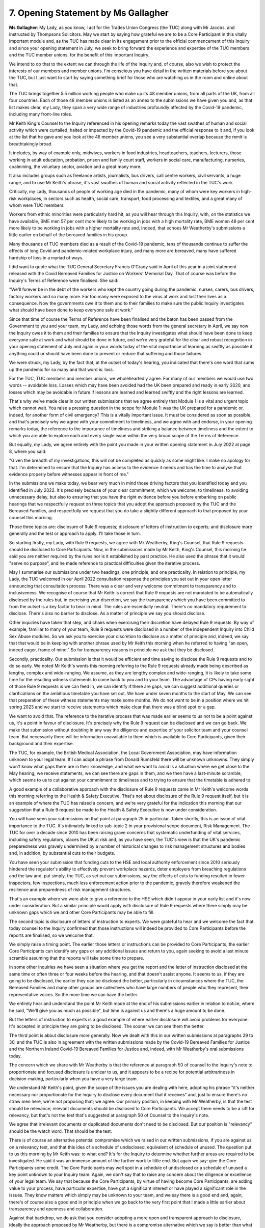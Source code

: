 7. Opening Statement by Ms Gallagher
=====================================

**Ms Gallagher**: My Lady, as you know, I act for the Trades Union Congress (the TUC) along with Mr Jacobs, and instructed by Thompsons Solicitors. May we start by saying how grateful we are to be a Core Participant in this vitally important module and, as the TUC has made clear in its engagement prior to the official commencement of this Inquiry and since your opening statement in July, we seek to bring forward the experience and expertise of the TUC members and the TUC member unions, for the benefit of this important Inquiry.

We intend to do that to the extent we can through the life of the Inquiry and, of course, also we wish to protect the interests of our members and member unions. I'm conscious you have detail in the written materials before you about the TUC, but I just want to start by saying something brief for those who are watching us in the room and online about that.

The TUC brings together 5.5 million working people who make up its 48 member unions, from all parts of the UK, from all four countries. Each of those 48 member unions is listed as an annex to the submissions we have given you and, as that list makes clear, my Lady, they span a very wide range of industries profoundly affected by the Covid-19 pandemic, including many front-line roles.

Mr Keith King's Counsel to the Inquiry referenced in his opening remarks today the vast swathes of human and social activity which were curtailed, halted or impacted by the Covid-19 pandemic and the official response to it and, if you look at the list that he gave and you look at the 48 member unions, you see a very substantial overlap because the remit is breathtakingly broad.

It includes, by way of example only, midwives, workers in food industries, headteachers, teachers, lecturers, those working in adult education, probation, prison and family court staff, workers in social care, manufacturing, nurseries, coalmining, the voluntary sector, aviation and a great many more.

It also includes groups such as freelance artists, journalists, bus drivers, call centre workers, civil servants, a huge range, and to use Mr Keith's phrase, it's vast swathes of human and social activity reflected in the TUC's work.

Critically, my Lady, thousands of people of working age died in the pandemic, many of whom were key workers in high-risk workplaces, in sectors such as health, social care, transport, food processing and textiles, and a great many of whom were TUC members.

Workers from ethnic minorities were particularly hard hit, as you will hear through this Inquiry, with, on the statistics we have available, BME men 57 per cent more likely to be working in jobs with a high mortality rate, BME women 48 per cent more likely to be working in jobs with a higher mortality rate and, indeed, that echoes Mr Weatherby's submissions a little earlier on behalf of the bereaved families in his group.

Many thousands of TUC members died as a result of the Covid-19 pandemic, tens of thousands continue to suffer the effects of long Covid and pandemic-related workplace injury, and many more are bereaved, many have suffered hardship of loss in a myriad of ways.

I did want to quote what the TUC General Secretary Francis O'Grady said in April of this year in a joint statement released with the Covid Bereaved Families for Justice on Workers' Memorial Day. That of course was before the Inquiry's Terms of Reference were finalised. She said:

"We'll forever be in the debt of the workers who kept the country going during the pandemic: nurses, carers, bus drivers, factory workers and so many more. Far too many were exposed to the virus at work and lost their lives as a consequence. Now the governments owe it to them and to their families to make sure the public Inquiry investigates what should have been done to keep everyone safe at work."

Since that time of course the Terms of Reference have been finalised and the baton has been passed from the Government to you and your team, my Lady, and echoing those words from the general secretary in April, we say now the Inquiry owes it to them and their families to ensure that the Inquiry investigates what should have been done to keep everyone safe at work and what should be done in future, and we're very grateful for the clear and robust recognition in your opening statement of July and again in your words today of the vital importance of learning as swiftly as possible if anything could or should have been done to prevent or reduce that suffering and those failures.

We were struck, my Lady, by the fact that, at the outset of today's hearing, you indicated that there's one word that sums up the pandemic for so many and that word is: loss.

For the TUC, TUC members and member unions, we wholeheartedly agree. For many of our members we would use two words -- avoidable loss. Losses which may have been avoided had the UK been prepared and ready in early 2020, and losses which may be avoidable in future if lessons are learned and learned swiftly and the right lessons are learned.

That's why we've made clear in our written submissions that we agree entirely that Module 1 is a vital and urgent topic which cannot wait. You raise a pressing question in the scope for Module 1: was the UK prepared for a pandemic or, indeed, for another form of civil emergency? This is a vitally important issue. It must be considered as soon as possible, and that's precisely why we agree with your commitment to timeliness, and we agree with and endorse, in your opening remarks today, the reference to the importance of timeliness and striking a balance between timeliness and the extent to which you are able to explore each and every single issue within the very broad scope of the Terms of Reference.

But equally, my Lady, we agree entirely with the point you made in your written opening statement in July 2022 at page 8, where you said:

"Given the breadth of my investigations, this will not be completed as quickly as some might like. I make no apology for that. I'm determined to ensure that the Inquiry has access to the evidence it needs and has the time to analyse that evidence properly before witnesses appear in front of me."

In the submissions we make today, we bear very much in mind those driving factors that you identified today and you identified in July 2022. It's precisely because of your clear commitment, which we welcome, to timeliness, to avoiding unnecessary delay, but also to ensuring that you have the right evidence before you before embarking on public hearings that we respectfully request on three topics that you adopt the approach proposed by the TUC and the Bereaved Families, and respectfully we request that you do take a slightly different approach to that proposed by your counsel this morning.

Those three topics are: disclosure of Rule 9 requests; disclosure of letters of instruction to experts; and disclosure more generally and the test or approach to apply. I'll take those in turn.

So starting firstly, my Lady, with Rule 9 requests, we agree with Mr Weatherby, King's Counsel, that Rule 9 requests should be disclosed to Core Participants. Now, in the submissions made by Mr Keith, King's Counsel, this morning he said you are neither required by the rules nor is it established by past practice. He also used the phrase that it would "serve no purpose", and he made reference to practical difficulties given the iterative process.

May I summarise our submissions under two headings, one principle, and one practicality. In relation to principle, my Lady, the TUC welcomed in our April 2022 consultation response the principles you set out in your open letter announcing that consultation process. There was a clear and very welcome commitment to transparency and to inclusiveness. We recognise of course that Mr Keith is correct that Rule 9 requests are not mandated to be automatically disclosed by the rules but, in exercising your discretion, we say the transparency which you have been committed to from the outset is a key factor to bear in mind. The rules are essentially neutral. There's no mandatory requirement to disclose. There's also no barrier to disclose. As a matter of principle we say you should disclose.

Other inquiries have taken that step, and chairs when exercising their discretion have delayed Rule 9 requests. By way of example, familiar to many of your team, Rule 9 requests were disclosed in a number of the independent Inquiry into Child Sex Abuse modules. So we ask you to exercise your discretion to disclose as a matter of principle and, indeed, we say that that would be in keeping with another phrase used by Mr Keith this morning when he referred to having "an open, indeed eager, frame of mind." So for transparency reasons in principle we ask that they be disclosed.

Secondly, practicality. Our submission is that it would be efficient and time saving to disclose the Rule 9 requests and to do so early. We noted Mr Keith's words this morning referring to the Rule 9 requests already made being described as lengthy, complex and wide-ranging. We assume, as they are lengthy complex and wide-ranging, it is likely to take some time for the resulting witness statements to come back to you and to your team. The advantage of CPs having early sight of those Rule 9 requests is we can feed in, we can identify if there are gaps, we can suggest additional queries or clarifications on the ambitious timetable you have set out. We have under seven months to the start of May. We can see that preparation of these witness statements may make some months. We do not want to be in a position where we hit spring 2023 and we start to receive statements which make clear that there was a blind spot or a gap.

We want to avoid that. The reference to the iterative process that was made earlier seems to us not to be a point against us, it's a point in favour of disclosure. It's precisely why the Rule 9 request can be disclosed and we can go back. We make that submission without doubting in any way the diligence and expertise of your solicitor team and your counsel team. But necessarily there will be information unavailable to them which is available to Core Participants, given their background and their expertise.

The TUC, for example, the British Medical Association, the Local Government Association, may have information unknown to your legal team. If I can adopt a phrase from Donald Rumsfeld there will be unknown unknowns. They simply won't know what gaps there are in their knowledge, and what we want to avoid is a situation where we get close to the May hearing, we receive statements, we can see there are gaps in them, and we then have a last-minute scramble, which seems to us to cut against your commitment to timeliness and to trying to ensure that the timetable is adhered to.

A good example of a collaborative approach with the disclosure of Rule 9 requests came in Mr Keith's welcome words this morning referring to the Health & Safety Executive. That's not about disclosure of the Rule 9 request itself, but it is an example of where the TUC has raised a concern, and we're very grateful for the indication this morning that our suggestion that a Rule 9 request be made to the Health & Safety Executive is now under consideration.

You will have seen your submissions on that point at paragraph 25 in particular. Taken shortly, this is an issue of vital importance to the TUC. It's intimately linked to sub-topic 2 in your provisional scope document, Risk Management. The TUC for over a decade since 2010 has been raising grave concerns that systematic underfunding of vital services, including safety regulators, places the UK at risk and, as you have seen, the TUC's view is that the UK's pandemic preparedness was gravely undermined by a number of historical changes to risk management structures and bodies and, in addition, by substantial cuts to their budgets.

You have seen your submission that funding cuts to the HSE and local authority enforcement since 2010 seriously hindered the regulator's ability to effectively prevent workplace hazards, deter employers from breaching regulations and the law and, put simply, the TUC, as set out our submissions, say the effects of cuts to funding resulted in fewer inspectors, few inspections, much less enforcement action prior to the pandemic, gravely therefore weakened the resilience and preparedness of risk management structures.

That's an example where we were able to give a reference to the HSE which didn't appear in your early list and it's now under consideration. But a similar principle would apply with disclosure of Rule 9 requests where there simply may be unknown gaps which we and other Core Participants may be able to fill.

The second topic is disclosure of letters of instruction to experts. We were grateful to hear and we welcome the fact that today counsel to the Inquiry confirmed that those instructions will indeed be provided to Core Participants before the reports are finalised, so we welcome that.

We simply raise a timing point. The earlier those letters or instructions can be provided to Core Participants, the earlier Core Participants can identify any gaps or any additional issues and return to you, again seeking to avoid a last minute scramble assuming that the reports will take some time to prepare.

In some other inquiries we have seen a situation where you get the report and the letter of instruction disclosed at the same time or often three or four weeks before the hearing, and that doesn't assist anyone. It seems to us, if they are going to be disclosed, the earlier they can be disclosed the better, particularly in circumstances where the TUC, the Bereaved Families and many other groups are collectives who have large numbers of people who they represent, their representative voices. So the more time we can have the better.

We entirely hear and understand the point Mr Keith made at the end of his submissions earlier in relation to notice, where he said, "We'll give you as much as possible", but time is against us and there's a huge amount to be done.

But the letters of instruction to experts is a good example of where earlier disclosure will avoid problems for everyone. It's accepted in principle they are going to be disclosed. The sooner we can see them the better.

The third point is about disclosure more generally. Now we dealt with this in our written submissions at paragraphs 29 to 30, and the TUC is also in agreement with the written submissions made by the Covid-19 Bereaved Families for Justice and the Northern Ireland Covid-19 Bereaved Families for Justice and, indeed, with Mr Weatherby's oral submissions today.

The concern which we share with Mr Weatherby is that the reference at paragraph 50 of counsel to the Inquiry's note to proportionate and focused disclosure is unclear to us, and it appears to be a recipe for potential arbitrariness in decision-making, particularly when you have a very large team.

We understand Mr Keith's point, given the scope of the issues you are dealing with here, adopting his phrase "it's neither necessary nor proportionate for the Inquiry to disclose every document that it receives" and, just to ensure there's no straw men here, we're not proposing that; we agree. Our primary position, in keeping with Mr Weatherby, is that the test should be relevance; relevant documents should be disclosed to Core Participants. We accept there needs to be a sift for relevancy, but that's not the test that's suggested at paragraph 50 of Counsel to the Inquiry's note.

We agree that irrelevant documents or duplicated documents don't need to be disclosed. But our position is "relevancy" should be the watch word. That should be the test.

There is of course an alternative potential compromise which we raised in our written submissions, if you are against us on a relevancy test, and that this idea of a schedule of undisclosed, equivalent of schedule of unused. The question put to us this morning by Mr Keith was: to what end? It's for the Inquiry to determine whether further areas are required to be investigated. He said it was an immense amount of the further work to little end. But again we say: give the Core Participants some credit. The Core Participants may well spot in a schedule of undisclosed or a schedule of unused a key point unknown to your Inquiry team. Again, we don't say that to raise any concern about the diligence or excellence of your legal team. We say that because the Core Participants, by virtue of having become Core Participants, are adding value to your process, have particular expertise, have got a significant interest or have played a significant role in the issues. They know matters which simply may be unknown to your team, and we say there is a good end and, again, there's of course also a good end in principle when we go back to the very first point that I made a little earlier about transparency and openness and collaboration.

Against that backdrop, we do ask that you consider adopting a more open and transparent approach to disclosure, ideally the approach proposed by Mr Weatherby, but there is a compromise alternative which we say is better than what is proposed at paragraph 50 about which we have concerns.

We do need to have a safety net so that Core Participants can review, see if there may have been a matter overlooked and make submissions to you, and then of course it will be a matter for you ultimately as to whether or not that material should be disclosed. We cannot make those submissions if these decisions are made entirely behind closed doors.

We've indicated in our written submissions that those forms of schedules have worked well in other inquiries and large scale inquests; for example, they were used in the Hillsborough Inquest to good end.

There's a number of small additional issues I wish to pick up. I won't repeat all the points in our written submissions and we're grateful for the indication from you, my Lady, and from Mr Keith this morning that a number of matters raised in our written submissions have now been resolved or have fallen away. We're grateful for that.

Before I move to three short points we want to address at the end, the TUC also wishes to support the submissions made in relation to the devolved nations by Mr Weatherby, King's Counsel, Mr Lavery, King's Counsel, Ms Mitchell, King's Counsel, and Ms Heaven this morning but there's three short matters we want to highlight now drawing on our written submissions. One is specifically about Module 1, my Lady, and two are more general.

**Mr Keith**: I don't wish to interrupt but I am just wondering whether my Lady wished to --

**Ms Gallagher**: I see the time.

**Lady Hallett**: I was wondering about whether or not we need to break.

**Mr Keith**: That might be advisable and then we can look forward to hearing the remainder of Ms Gallagher's submissions after.

**Lady Hallett**: I'm sorry we've interrupted --

**Ms Gallagher**: I'm very happy to do that. I'm so sorry. I didn't see the time.

**Lady Hallett**: It also saves you having to rush through it because we obviously are meant to be taking a break for the stenographer transcribers anyway. We haven't really decided how long to have for a break. Does anybody have any thoughts as to -- I'm happy to come back whenever anybody wants me to but I want people to have enough time to --

**Mr Keith**: Could my Lady indicate 2.00? That's just short of an hour and that's the customary amount of time, isn't it?

**Lady Hallett**: Very well. So thank you, Ms Gallagher, if you then finish your submissions this afternoon and also I think we've got two others, Ms Henke and Ms Spearing, who want to speak and then I'll hear whether Mr Keith has any submissions by way of reply.

So thank you very much indeed and we'll see you this afternoon. 2.00, please.

*(1.06 pm)*

*(Luncheon Adjournment)*

*(2.00 pm)*

**Lady Hallett**: Next I think we have Ms Henke, Ruth Henke. Oh, Ms Gallagher, I'm so sorry. How could I do that to you. I do apologise.

**Ms Gallagher**: Thank you, my Lady. If I could start by just apologising to the stenographer for overrunning my time a little early, it does mean this morning I have made myself deeply unpopular by going into lunchtime over the sound of growling stomachs, which I didn't hear; I've quoted Donald Rumsfeld, the US Secretary of Defence former; and, for once, I was the Irish person in the room who was not complaining about the pronunciation of my name. So quite a few firsts.

There's two short supplementary points arising from the disclosure submissions I made, before I turn to just some final comments on behalf of the TUC. When we referred to the schedule of undisclosed, I'm just asked to make two short supplementary points on that.

The first is of course that all Core Participants have signed the confidentiality undertakings and are entirely committed to your process and to the confidentiality of your process, and the second is that the TUC's submission is that this should not be a vast amount of extra work, as internally a sift for relevancy will of course have been undertaken, those engaged in document review necessarily won't be operating in a vacuum and will be giving some form of summary internally to your team about the decision they have made or what the document is.

Now, we say that not under-estimating the significant and onerous task being undertaken by Counsel to the Inquiry and Solicitor to the Inquiry. We recognise that any additional task does add to that burden. But, in our submission, the balance currently as described in paragraph 50, a proportionate and focused test applied by the Inquiry's legal team without more and without oversight, is striking the balance wrongly and this would be an appropriate alternative.

I mentioned just before lunch that we had three short final matters. I'm afraid given lunchtime it's now five, but they are brief. So the first is in respect of Module 1, and the public hearings. We share the concern raised by Mr Weatherby earlier about the four-week time estimate. You will have seen this in our written submissions at paragraph 34. Our view is that four weeks for this module seems exceptionally tight, particularly given those six detailed sub-topics in the provisional scope outline. So, with each of those topics and with opening and closing statements, you would be left within the region of three days per topic, and we think that, recognising you don't need to cover absolutely everything in the public hearing, but that tends, we would say, towards the superficial and is too short.

We also bear in mind the important nuanced submissions that have been made before you by a number of Core Participants today about the differential position of the devolved nations. Just by way of example, in respect of Northern Ireland, you've had powerful submissions made today about the differential position in relation to health and social care, the amalgamated health and social care system, there not being an NHS as such answered so on, and it's very difficult to see how in one of those sub-topics, where Northern Ireland is so very different, you could possibly in three days examine that issue.

So our submission is that four weeks is extremely tight, and we agree entirely with the importance of getting on with it and having this module listed quickly, but our submission is that four weeks is too short.

We welcomed the indication this morning that that's under review. We don't press you on any particular time-frame, nor could we sensibly pre-disclosure and in circumstances where we've heard additional submissions today which give us pause for thought. But we suggest that it would be appropriate to have an early recognition that, whatever the correct length of time is, four weeks is too short, and we suggest it will be much easier to block time in diaries and then shorten it than to try to do the other, and to try to shoehorn in an additional four, eight or whatever number of weeks it is at a time when diaries have become busy.

So we suggest that that should be dealt with quickly and the nettle should be grasped.

The second point that we wanted to make concerns a matter raised by Mr Bermingham this morning. Mr Bermingham this morning raised a concern for the ADHP about not being able to notify people about Core Participant status, and the TUC supports Mr Bermingham's submissions on that important point and needing to keep Core Participant status secret for a long period of time, save for those who's signed the confidentiality undertaking. That's a practically important point for representative bodies like the TUC, like the ADHP which have stakeholders and members that they need to update. So we echo and support his submissions.

Third point is about location of the hearings. We've dealt with that in our written submissions at paragraph 11 to 14. I won't raise all the points but, just in headline, the TUC welcomes the decision to avoid the Inquiry being exclusively England-centric given its UK-wide remit.

We note the intention is for public hearings in Modules 2A, 2B and 2C to take place in Scotland, Wales and Northern Ireland respectively, and we welcome that commitment.

We just at this stage note that it may be for certain later Modules that the TUC may wish to invite you, my Lady, to consider sitting outside London for at least part of public hearings, even when there isn't a specific issue about devolved Government. So by way of example, in an impact module it may be appropriate to proceed on the basis that London is not the assumption, and that in fact an impact module could sensibly take place in whole or in part in another part of the UK.

We raised a particular concern in our written submissions about England itself. The TUC may -- and we put it no higher than this at this stage, but given that the issue was raised in the outline submissions and this is your first hearing, we thought it sensible to put down a marker -- the TUC may later wish to request that you consider sitting for at least part of the public hearings in a later module in another English city other than London.

We can't make the submission firmly at this stage; it we'll of course depend when we see the later Modules. We raise it because there are certain sectors which were significantly adversely affected by the pandemic in which workers faced increased risk of loss of life and other hardships which are centred in the north of England, and there are also particular issues arising, which we'll come to much later in this Inquiry, about the failure speedily to respond to developments in London, which could have saved lives in northern England, in Northern Ireland and elsewhere in the UK.

Against that context, in circumstances where you recognise rightly the symbolic importance of this being a UK-wide Inquiry, we think it must not be London-centric. The norm should not be London, and we may wish to address you on that at a later stage.

Fourth point, is about identification of future modules. We're conscious from paragraph 24 of Mr Keith and counsel to the Inquiry's note that there is will later be some systems modules and some impact modules. We don't yet know the precise shape, and of course we recognise that, even when you tell us more about the shape, it may necessarily change. This is an iterative process; as evidence comes in you may need to add modules so on.

We do think in contrast to some other inquiries which have proceeded in a modular way where the initial list of modules was given earlier, we think the fact that the initial list of Modules is not public is likely to cause some problems. We just give two examples.

First, you may have Core Participants or putative Core Participants applying for Modules which are not the most relevant to them and, if they had the full list, they may be able to make a different decision. We're conscious that a number of those who applied were told, "Well, you may want to wait and apply for a later module." But, if they knew what the later Modules were that were coming, they may be less likely to make an application early which you think is better placed at a later stage. We're mindful of the fact you had 130 applications and that of course adds to the onerous task that your legal team is undertaking. Secondly, it would assist with us being able as Core Participants to make focused and targeted scope submissions. By way of one very small example, an indication was given in Mr Weatherby's submissions on behalf of the Bereaved Families about places of detention. It may well be that you think places of detention is going to be considered in a later module, Module 1 is not the place for it. At the moment we simply don't know. So it means we're having to make submissions a little in the dark because we don't know the later intended shape, and we think it would assist all of us if we could have the intended shape public earlier, and we hope that that would also take some pressure from your team. So we raise that in a constructive way, we hope.

The fifth point that we want to raise and the final one concerns the issue of balance, and we do echo some submissions made by Mr Bermingham for the Association of Directors of Public Health this morning on this point. We dealt with this in writing at paragraphs 15 to 19 of our written submissions and I take it shortly. You will be aware that the TUC and the British Medical Association were originally refused Core Participant status in this module and the original list of 26 Core Participants was very heavily weighted towards officialdom, towards august public bodies. Of 26 Core Participants originally granted that status there were the four Bereaved Family groups, there was Imperial College, and others were all public bodies in some shape or form. That's over 80 per cent. We recognise of course, and we do not question in any way, those that have been granted Core Participant status here. We're very grateful for the recreation given to the TUC and indeed also to the BMA. At this stage we simply raise a concern that going forward we're in the foothills of this Inquiry now that early stages. Non-officialdom, non-governmental bodies, non-public bodies, have a real and valuable role to play, and I hope we as the TUC can show you that in Module 1 and going forward.

We raise this simply because we are concerned that decision-making which tends to lean towards Government will mean essentially that you have a skewed process, and that's not something which you want, it's not something which we want, and we raise it here against the backdrop of us having originally been refused, a decision which we're very grateful to have had overturned.

We're now here, and we wish to play a collaborative and constructive role in the Inquiry. But we also wish to ensure that other nonofficial voices going forward are given appropriate weight and Core Participant status where appropriate.

Against that backdrop, we understood from the initial decision that it may perhaps have been thought that the TUC was an Impact module-type Core Participant. I hope it's now clear that we're also a Systems module-type Core Participant, and there will be other non-governmental, non-public body organisations which have valuable evidence to give you in relation to systems, but who will also be able to play a valuable role as a Core Participant, including the right to make submissions to shape the provisional scope outline itself, having access to the disclosure, being able to test the evidence of institutional witnesses and indeed suggesting lines of enquiry.

Against that backdrop, my Lady, they are our submissions.

**Lady Hallett**: Thank you very much indeed. All extremely constructive, and I am very grateful to you both for your written and oral submissions. A number of the issues you have raised have caused me particular concern, so I can assure you that I am very receptive to some of them. I don't know whether I can reflect all your submissions in my decisions, but I will consider them very carefully.

**Ms Gallagher**: Very grateful. Thank you.

**Lady Hallett**: Having called on Ms Henke prematurely, is she around?

